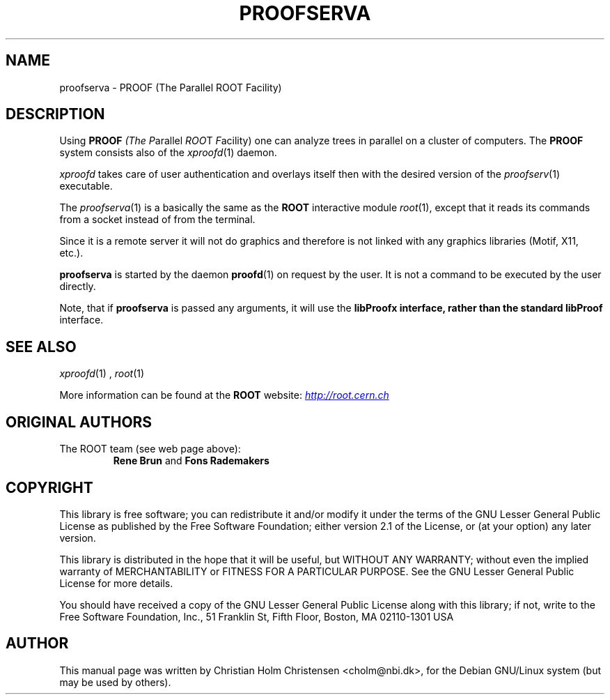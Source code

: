 .\"
.\" $Id: proofserv.1,v 1.3 2006/02/28 16:38:23 rdm Exp $
.\"
.TH PROOFSERVA 1 "Version 3" "ROOT"
.\" NAME should be all caps, SECTION should be 1-8, maybe w/ subsection
.\" other parms are allowed: see man(7), man(1)
.SH NAME
proofserva \- PROOF (The Parallel ROOT Facility)
.SH "DESCRIPTION"
Using \fBPROOF\fI (The \fIP\fRarallel \fIROO\fRT \fIF\fRacility) one
can analyze trees in parallel on a cluster of computers. The
\fBPROOF\fR system consists also of the \fIxproofd\fR(1) daemon.
.PP
\fIxproofd\fR takes care of user authentication and overlays itself
then with the desired version of the \fIproofserv\fR(1)
executable.
.PP
The \fIproofserva\fR(1) is a basically the same as the \fBROOT\fR
interactive module \fIroot\fR(1), except that it reads its commands
from a socket instead of from the terminal.
.PP
Since it is a remote server it will not do graphics and therefore is
not linked with any graphics libraries (Motif, X11, etc.).
.PP
\fBproofserva\fR is started by the daemon \fBproofd\fR(1) on request by
the user.  It is not a command to be executed by the user directly.
.PP
Note, that if \fBproofserva\fR is passed any arguments, it will use the
\fBlibProofx\fB interface, rather than the standard \fBlibProof\fR
interface.
.SH "SEE ALSO"
.IR xproofd (1)
,
.IR root (1)
.PP
More information can be found at the \fBROOT\fR website:
.UR http://root.cern.ch
\fIhttp://root.cern.ch\fB
.UE
.SH "ORIGINAL AUTHORS"
The ROOT team (see web page above):
.RS
\fBRene Brun\fR and \fBFons Rademakers\fR
.RE
.SH "COPYRIGHT"
This library is free software; you can redistribute it and/or modify
it under the terms of the GNU Lesser General Public License as
published by the Free Software Foundation; either version 2.1 of the
License, or (at your option) any later version.
.P
This library is distributed in the hope that it will be useful, but
WITHOUT ANY WARRANTY; without even the implied warranty of
MERCHANTABILITY or FITNESS FOR A PARTICULAR PURPOSE.  See the GNU
Lesser General Public License for more details.
.P
You should have received a copy of the GNU Lesser General Public
License along with this library; if not, write to the Free Software
Foundation, Inc., 51 Franklin St, Fifth Floor, Boston, MA  02110-1301  USA
.SH AUTHOR
This manual page was written by Christian Holm Christensen
<cholm@nbi.dk>, for the Debian GNU/Linux system (but may be used by
others).
.\"
.\" $Log: proofserv.1,v $
.\" Revision 1.3  2006/02/28 16:38:23  rdm
.\" From Christian Holm:
.\" many mods in the Debian and RedHat packaging system to ready ROOT for
.\" inclusion in Debian and RedHat distributions.
.\"
.\" Revision 1.2  2005/09/07 10:23:23  rdm
.\" From Christian Holm:
.\" fixes for Debian packages (due to the license change ROOT can be moved
.\" out of the non-free tree). Also updates in the man pages reflecting the
.\" new license.
.\"
.\" Revision 1.1  2001/08/15 13:30:48  rdm
.\" move man files to new subdir man1. This makes it possible to add
.\" $ROOTSYS/man to MANPATH and have "man root" work.
.\"
.\" Revision 1.1  2000/12/08 17:41:01  rdm
.\" man pages of all ROOT executables provided by Christian Holm.
.\"
.\"
